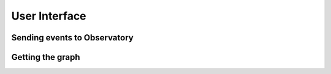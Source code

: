 .. _user-interface:

User Interface
--------------

Sending events to Observatory
~~~~~~~~~~~~~~~~~~~~~~~~~~~~~

Getting the graph
~~~~~~~~~~~~~~~~~


